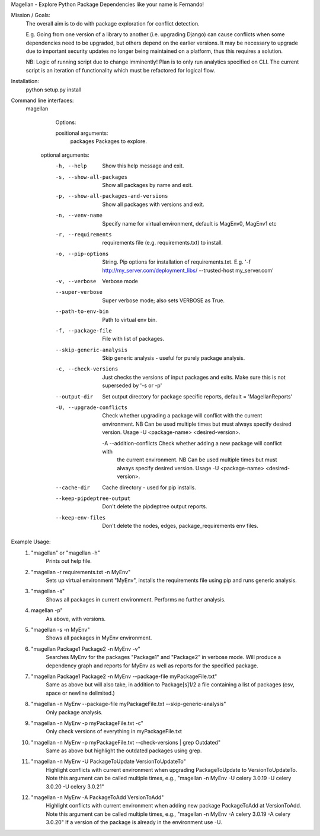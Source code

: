 Magellan - Explore Python Package Dependencies like your name is Fernando!

Mission / Goals:
    The overall aim is to do with package exploration for conflict detection.
    
    E.g. Going from one version of a library to another (i.e. upgrading Django)
    can cause conflicts when some dependencies need to be upgraded, but others
    depend on the earlier versions. It may be necessary to upgrade due to 
    important security updates no longer being maintained on a platform, thus
    this requires a solution.

    NB: Logic of running script due to change imminently! Plan is to only run
    analytics specified on CLI. The current script is an iteration of
    functionality which must be refactored for logical flow.


    
Installation:
    python setup.py install


Command line interfaces:
    magellan

        Options:

        positional arguments:
          packages                  Packages to explore.

       optional arguments:
          -h, --help                Show this help message and exit.
          -s, --show-all-packages   Show all packages by name and exit.
          -p, --show-all-packages-and-versions
                                    Show all packages with versions and exit.
          -n, --venv-name           Specify name for virtual environment, default is
                                    MagEnv0, MagEnv1 etc
          -r, --requirements        requirements file (e.g. requirements.txt) to install.
          -o, --pip-options         String. Pip options for installation of
                                    requirements.txt. E.g. '-f
                                    http://my_server.com/deployment_libs/ --trusted-host
                                    my_server.com'
          -v, --verbose             Verbose mode
          --super-verbose           Super verbose mode; also sets VERBOSE as True.
          --path-to-env-bin         Path to virtual env bin.
          -f, --package-file        File with list of packages.
          --skip-generic-analysis   Skip generic analysis - useful for purely package
                                    analysis.
          -c, --check-versions      Just checks the versions of input packages and exits.
                                    Make sure this is not superseded by '-s or -p'
          --output-dir              Set output directory for package specific reports,
                                    default = 'MagellanReports'
          -U, --upgrade-conflicts
                                    Check whether upgrading a package will conflict with
                                    the current environment. NB Can be used multiple times
                                    but must always specify desired version. Usage -U
                                    <package-name> <desired-version>.
           -A --addition-conflicts  Check whether adding a new package will conflict with
                                    the current environment. NB Can be used multiple times
                                    but must always specify desired version. Usage -U
                                    <package-name> <desired-version>.
          --cache-dir               Cache directory - used for pip installs.
          --keep-pipdeptree-output  Don't delete the pipdeptree output reports.
          --keep-env-files          Don't delete the nodes, edges, package_requirements env files.



Example Usage:
    1. "magellan" or "magellan -h"
            Prints out help file.
    2. "magellan -r requirements.txt -n MyEnv"
            Sets up virtual environment "MyEnv", installs the requirements
            file using pip and runs generic analysis.
    3. "magellan -s"
            Shows all packages in current environment. Performs no further
            analysis.
    4. magellan -p"
            As above, with versions.
    5. "magellan -s -n MyEnv"
            Shows all packages in MyEnv environment.
    6. "magellan Package1 Package2 -n MyEnv -v"
            Searches MyEnv for the packages "Package1" and "Package2" in
            verbose mode. Will produce a dependency graph and reports for MyEnv
            as well as reports for the specified package.
    7. "magellan Package1 Package2 -n MyEnv --package-file myPackageFile.txt"
            Same as above but will also take, in addition to Package[s]1/2 a
            file containing a list of packages (csv, space or newline delimited.)
    8. "magellan -n MyEnv --package-file myPackageFile.txt --skip-generic-analysis"
            Only package analysis.
    9. "magellan -n MyEnv -p myPackageFile.txt -c"
            Only check versions of everything in myPackageFile.txt
    10. "magellan -n MyEnv -p myPackageFile.txt --check-versions | grep Outdated"
            Same as above but highlight the outdated packages using grep.
    11. "magellan -n MyEnv -U PackageToUpdate VersionToUpdateTo"
            Highlight conflicts with current environment when upgrading
            PackageToUpdate to VersionToUpdateTo. Note this argument can
            be called multiple times, e.g., "magellan -n MyEnv -U celery 3.0.19 -U celery 3.0.20 -U celery 3.0.21"
    12. "magellan -n MyEnv -A PackageToAdd VersionToAdd"
            Highlight conflicts with current environment when adding new package
            PackageToAdd at VersionToAdd. Note this argument can
            be called multiple times, e.g., "magellan -n MyEnv -A celery 3.0.19 -A celery 3.0.20"
            If a version of the package is already in the environment use -U.